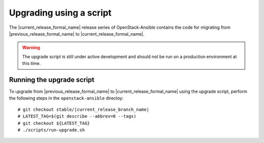 .. _script-upgrade:

========================
Upgrading using a script
========================

The |current_release_formal_name| release series of OpenStack-Ansible contains
the code for migrating from |previous_release_formal_name| to
|current_release_formal_name|.

.. warning::

   The upgrade script is still under active development and should not be run
   on a production environment at this time.

Running the upgrade script
~~~~~~~~~~~~~~~~~~~~~~~~~~

To upgrade from |previous_release_formal_name| to
|current_release_formal_name| using the upgrade script,
perform the following steps in the ``openstack-ansible``
directoy:

.. parsed-literal::

   # git checkout stable/|current_release_branch_name|
   # LATEST_TAG=$(git describe --abbrev=0 --tags)
   # git checkout ${LATEST_TAG}
   # ./scripts/run-upgrade.sh

